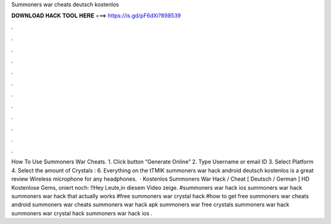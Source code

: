 Summoners war cheats deutsch kostenlos

𝐃𝐎𝐖𝐍𝐋𝐎𝐀𝐃 𝐇𝐀𝐂𝐊 𝐓𝐎𝐎𝐋 𝐇𝐄𝐑𝐄 ===> https://is.gd/pF6dXi?898539

.

.

.

.

.

.

.

.

.

.

.

.

How To Use Summoners War Cheats. 1. Click button “Generate Online” 2. Type Username or email ID 3. Select Platform 4. Select the amount of Crystals : 6. Everything on the tTMIK summoners war hack android deutsch kostenlos is a great review Wireless microphone for any headphones.  · Kostenlos Summoners War Hack / Cheat [ Deutsch / German ] HD Kostenlose Gems, oniert noch: !!Hey Leute,in diesem Video zeige. #summoners war hack ios summoners war hack summoners war hack that actually works #free summoners war crystal hack #how to get free summoners war cheats android summoners war cheats summoners war hack apk summoners war free crystals summoners war hack summoners war crystal hack summoners war hack ios .